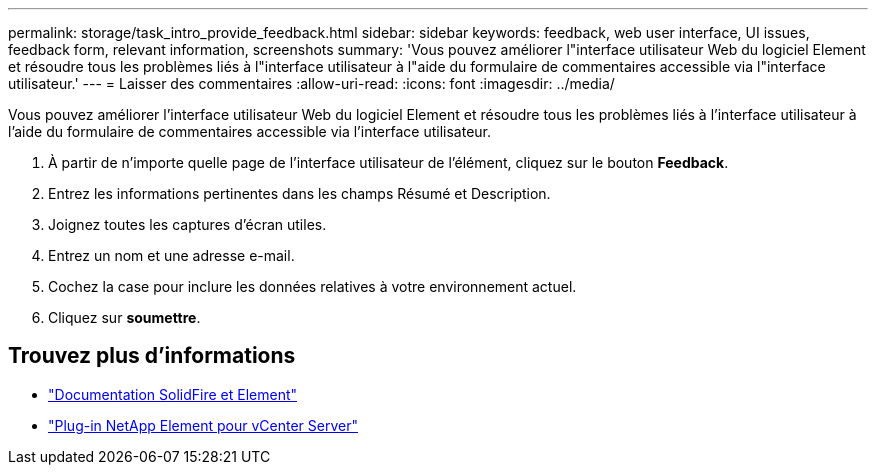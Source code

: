 ---
permalink: storage/task_intro_provide_feedback.html 
sidebar: sidebar 
keywords: feedback, web user interface, UI issues, feedback form, relevant information, screenshots 
summary: 'Vous pouvez améliorer l"interface utilisateur Web du logiciel Element et résoudre tous les problèmes liés à l"interface utilisateur à l"aide du formulaire de commentaires accessible via l"interface utilisateur.' 
---
= Laisser des commentaires
:allow-uri-read: 
:icons: font
:imagesdir: ../media/


[role="lead"]
Vous pouvez améliorer l'interface utilisateur Web du logiciel Element et résoudre tous les problèmes liés à l'interface utilisateur à l'aide du formulaire de commentaires accessible via l'interface utilisateur.

. À partir de n'importe quelle page de l'interface utilisateur de l'élément, cliquez sur le bouton *Feedback*.
. Entrez les informations pertinentes dans les champs Résumé et Description.
. Joignez toutes les captures d'écran utiles.
. Entrez un nom et une adresse e-mail.
. Cochez la case pour inclure les données relatives à votre environnement actuel.
. Cliquez sur *soumettre*.




== Trouvez plus d'informations

* https://docs.netapp.com/us-en/element-software/index.html["Documentation SolidFire et Element"]
* https://docs.netapp.com/us-en/vcp/index.html["Plug-in NetApp Element pour vCenter Server"^]

